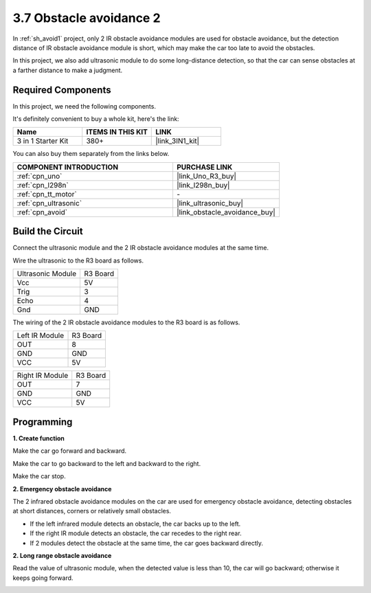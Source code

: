 .. _sh_avoid2:

3.7 Obstacle avoidance 2
==================================

In :ref:`sh_avoid1` project, only 2 IR obstacle avoidance modules are used for obstacle avoidance, but the detection distance of IR obstacle avoidance module is short, which may make the car too late to avoid the obstacles.

In this project, we also add ultrasonic module to do some long-distance detection, so that the car can sense obstacles at a farther distance to make a judgment.

Required Components
---------------------

In this project, we need the following components. 

It's definitely convenient to buy a whole kit, here's the link: 

.. list-table::
    :widths: 20 20 20
    :header-rows: 1

    *   - Name	
        - ITEMS IN THIS KIT
        - LINK
    *   - 3 in 1 Starter Kit
        - 380+
        - |link_3IN1_kit|

You can also buy them separately from the links below.

.. list-table::
    :widths: 30 20
    :header-rows: 1

    *   - COMPONENT INTRODUCTION
        - PURCHASE LINK

    *   - :ref:`cpn_uno`
        - |link_Uno_R3_buy|
    *   - :ref:`cpn_l298n` 
        - |link_l298n_buy|
    *   - :ref:`cpn_tt_motor`
        - \-
    *   - :ref:`cpn_ultrasonic`
        - |link_ultrasonic_buy|
    *   - :ref:`cpn_avoid` 
        - |link_obstacle_avoidance_buy|

Build the Circuit
-----------------------

Connect the ultrasonic module and the 2 IR obstacle avoidance modules at the same time.

Wire the ultrasonic to the R3 board as follows.

.. list-table:: 

    * - Ultrasonic Module
      - R3 Board
    * - Vcc
      - 5V
    * - Trig
      - 3
    * - Echo
      - 4
    * - Gnd
      - GND

The wiring of the 2 IR obstacle avoidance modules to the R3 board is as follows.

.. list-table:: 

    * - Left IR Module
      - R3 Board
    * - OUT
      - 8
    * - GND
      - GND
    * - VCC
      - 5V

.. list-table:: 

    * - Right IR Module
      - R3 Board
    * - OUT
      - 7
    * - GND
      - GND
    * - VCC
      - 5V

.. image:: img/car_avoid_ultrasonic.jpg
    :width: 800

Programming
---------------

**1. Create function**

Make the car go forward and backward.

.. image:: img/7_avoid2_1.png

Make the car to go backward to the left and backward to the right.

.. image:: img/7_avoid2_2.png

Make the car stop.

.. image:: img/7_avoid2_3.png

**2. Emergency obstacle avoidance**

The 2 infrared obstacle avoidance modules on the car are used for emergency obstacle avoidance, detecting obstacles at short distances, corners or relatively small obstacles.

* If the left infrared module detects an obstacle, the car backs up to the left.
* If the right IR module detects an obstacle, the car recedes to the right rear.
* If 2 modules detect the obstacle at the same time, the car goes backward directly.

.. image:: img/7_avoid2_4.png

**2. Long range obstacle avoidance**

Read the value of ultrasonic module, when the detected value is less than 10, the car will go backward; otherwise it keeps going forward.

.. image:: img/7_avoid2_5.png